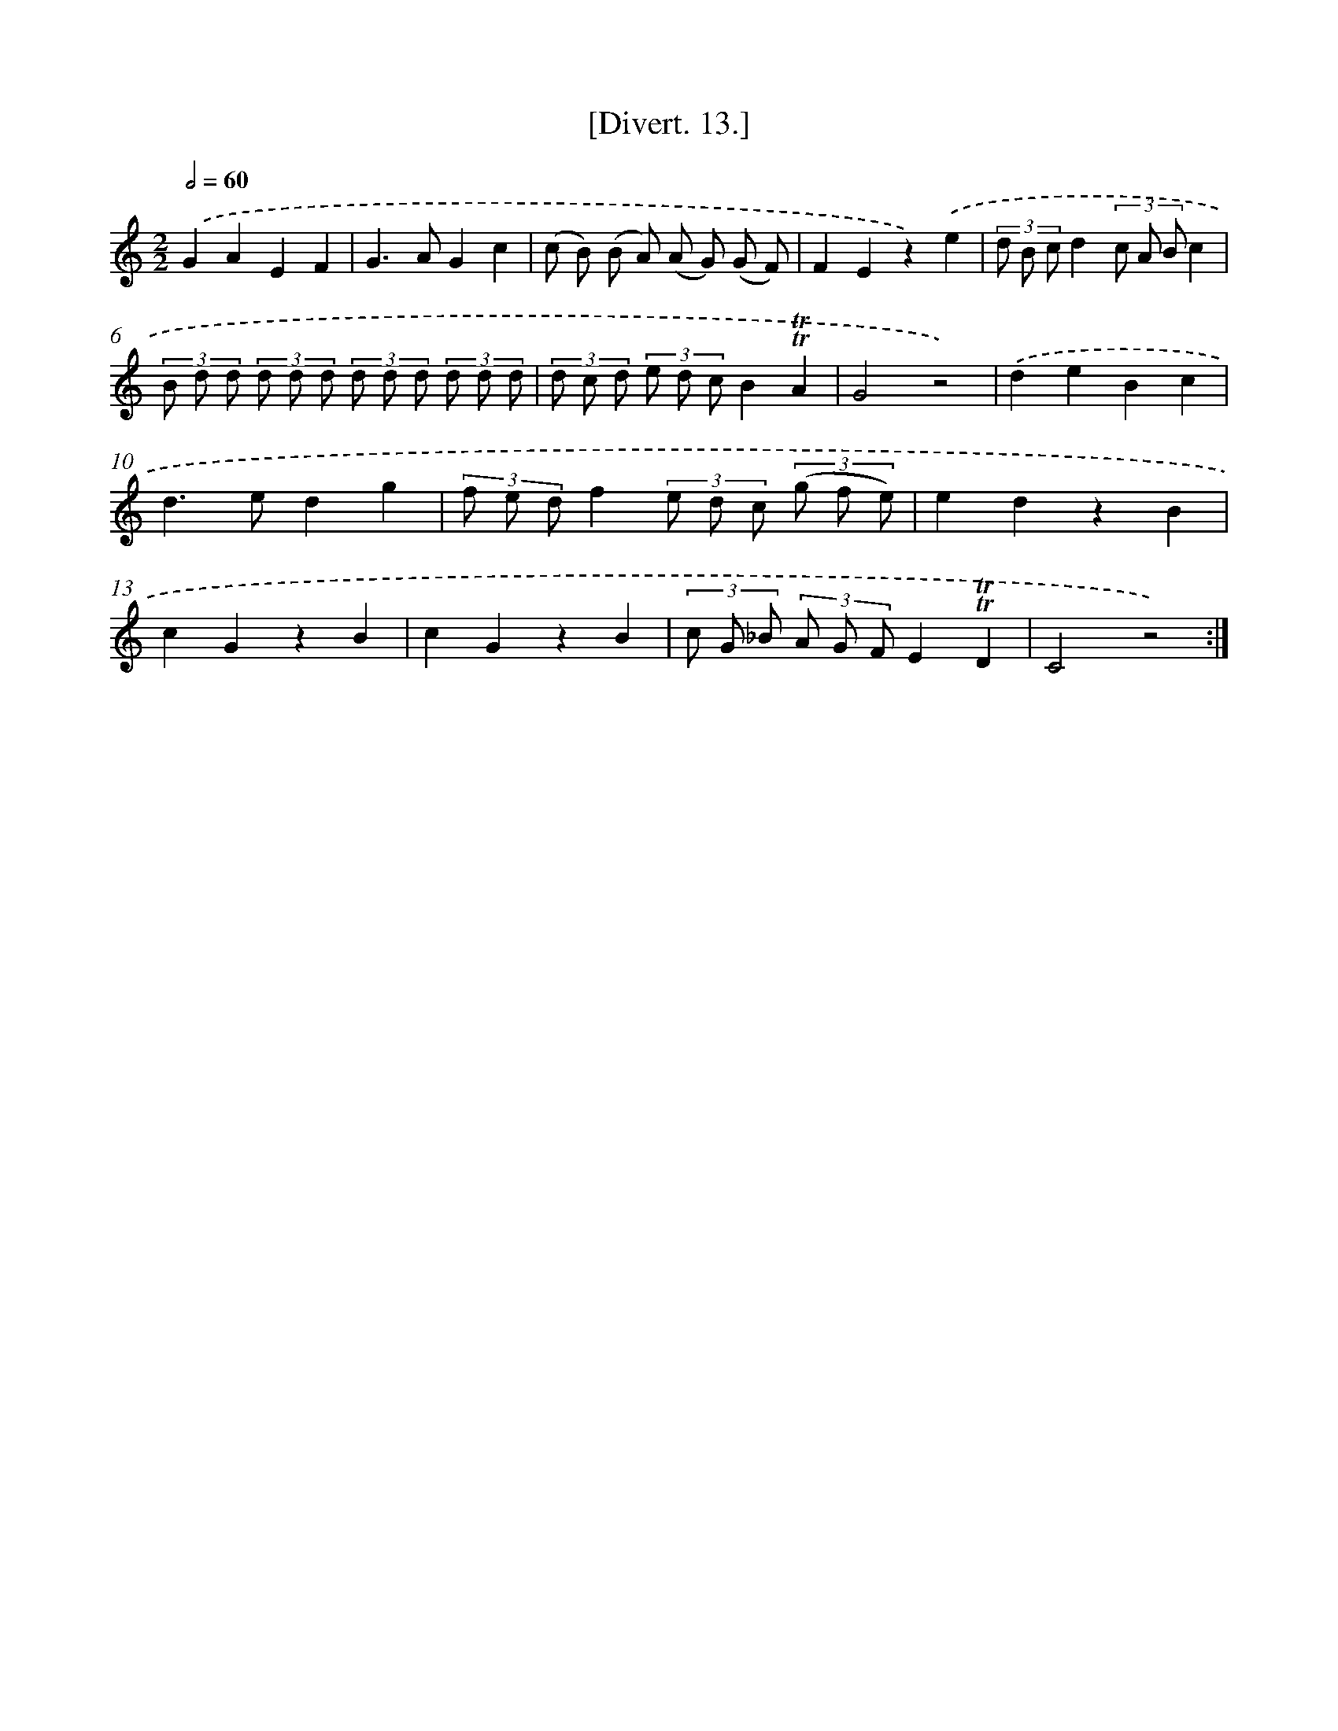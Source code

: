 X: 13781
T: [Divert. 13.]
%%abc-version 2.0
%%abcx-abcm2ps-target-version 5.9.1 (29 Sep 2008)
%%abc-creator hum2abc beta
%%abcx-conversion-date 2018/11/01 14:37:37
%%humdrum-veritas 2151196834
%%humdrum-veritas-data 3793975876
%%continueall 1
%%barnumbers 0
L: 1/8
M: 2/2
Q: 1/2=60
K: C clef=treble
.('G2A2E2F2 |
G2>A2G2c2 |
(c B) (B A) (A G) (G F) |
F2E2z2).('e2 |
(3d B cd2(3c A Bc2 |
(3B d d (3d d d (3d d d (3d d d |
(3d c d (3e d cB2!trill!!trill!A2 |
G4z4) |
.('d2e2B2c2 |
d2>e2d2g2 |
(3f e df2(3e d c (3(g f e) |
e2d2z2B2 |
c2G2z2B2 |
c2G2z2B2 |
(3c G _B (3A G FE2!trill!!trill!D2 |
C4z4) :|]
